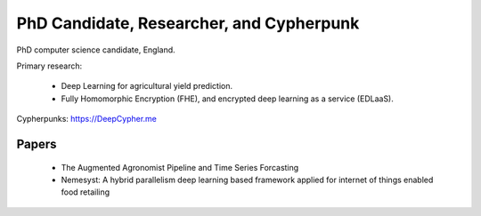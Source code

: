 PhD Candidate, Researcher, and Cypherpunk
=========================================

PhD computer science candidate, England.

Primary research:

 - Deep Learning for agricultural yield prediction.
 - Fully Homomorphic Encryption (FHE), and encrypted deep learning as a service (EDLaaS).

Cypherpunks: https://DeepCypher.me

Papers
------

 - The Augmented Agronomist Pipeline and Time Series Forcasting
 - Nemesyst: A hybrid parallelism deep learning based framework applied for internet of things enabled food retailing
